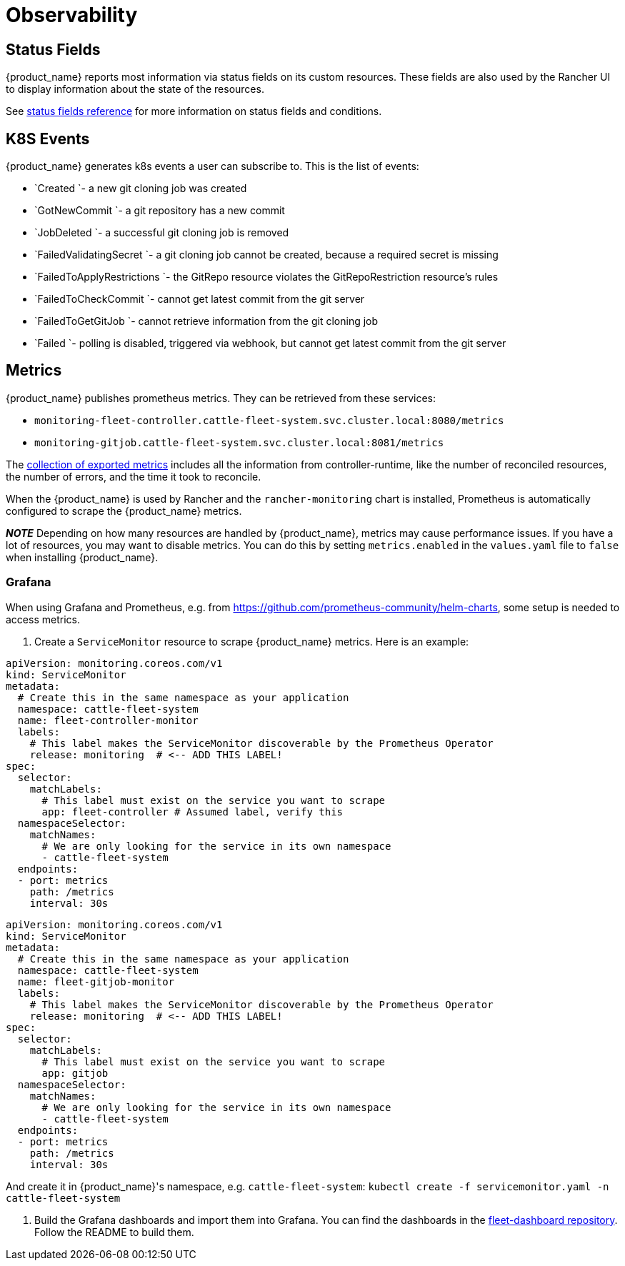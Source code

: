 = Observability

== Status Fields

{product_name} reports most information via status fields on its custom resources. These fields are also used by the Rancher UI to display information about the state of the resources.

See xref:ref-status-fields.adoc[status fields reference] for more information on status fields and conditions.

== K8S Events

{product_name} generates k8s events a user can subscribe to. This is the list of events:

* `Created `- a new git cloning job was created
* `GotNewCommit `- a git repository has a new commit
* `JobDeleted `- a successful git cloning job is removed
* `FailedValidatingSecret `- a git cloning job cannot be created, because a required secret is missing
* `FailedToApplyRestrictions `- the GitRepo resource violates the GitRepoRestriction resource's rules
* `FailedToCheckCommit `- cannot get latest commit from the git server
* `FailedToGetGitJob `- cannot retrieve information from the git cloning job
* `Failed `- polling is disabled, triggered via webhook, but cannot get latest commit from the git server

== Metrics

{product_name} publishes prometheus metrics. They can be retrieved from these services:

* `monitoring-fleet-controller.cattle-fleet-system.svc.cluster.local:8080/metrics`
* `monitoring-gitjob.cattle-fleet-system.svc.cluster.local:8081/metrics`

The https://book.kubebuilder.io/reference/metrics-reference[collection of exported metrics] includes all the information from controller-runtime, like the number of reconciled resources, the number of errors, and the time it took to reconcile.

When the {product_name} is used by Rancher and the `rancher-monitoring` chart is installed, Prometheus is automatically configured to scrape the {product_name} metrics.

*_NOTE_* Depending on how many resources are handled by {product_name}, metrics may
cause performance issues. If you have a lot of resources, you may want to disable metrics. You can do this by setting `metrics.enabled` in the `values.yaml` file to `false` when installing {product_name}.

=== Grafana

When using Grafana and Prometheus, e.g. from https://github.com/prometheus-community/helm-charts, some setup is needed to access metrics.

. Create a `ServiceMonitor` resource to scrape {product_name} metrics. Here is an example:

[,yaml]
----
apiVersion: monitoring.coreos.com/v1
kind: ServiceMonitor
metadata:
  # Create this in the same namespace as your application
  namespace: cattle-fleet-system
  name: fleet-controller-monitor
  labels:
    # This label makes the ServiceMonitor discoverable by the Prometheus Operator
    release: monitoring  # <-- ADD THIS LABEL!
spec:
  selector:
    matchLabels:
      # This label must exist on the service you want to scrape
      app: fleet-controller # Assumed label, verify this
  namespaceSelector:
    matchNames:
      # We are only looking for the service in its own namespace
      - cattle-fleet-system
  endpoints:
  - port: metrics
    path: /metrics
    interval: 30s
----

[,yaml]
----
apiVersion: monitoring.coreos.com/v1
kind: ServiceMonitor
metadata:
  # Create this in the same namespace as your application
  namespace: cattle-fleet-system
  name: fleet-gitjob-monitor
  labels:
    # This label makes the ServiceMonitor discoverable by the Prometheus Operator
    release: monitoring  # <-- ADD THIS LABEL!
spec:
  selector:
    matchLabels:
      # This label must exist on the service you want to scrape
      app: gitjob
  namespaceSelector:
    matchNames:
      # We are only looking for the service in its own namespace
      - cattle-fleet-system
  endpoints:
  - port: metrics
    path: /metrics
    interval: 30s
----

And create it in {product_name}'s namespace, e.g. `cattle-fleet-system`: `kubectl create -f servicemonitor.yaml -n cattle-fleet-system`

. Build the Grafana dashboards and import them into Grafana. You can find the dashboards in the https://github.com/rancher/fleet-dashboards[fleet-dashboard repository]. Follow the README to build them.
